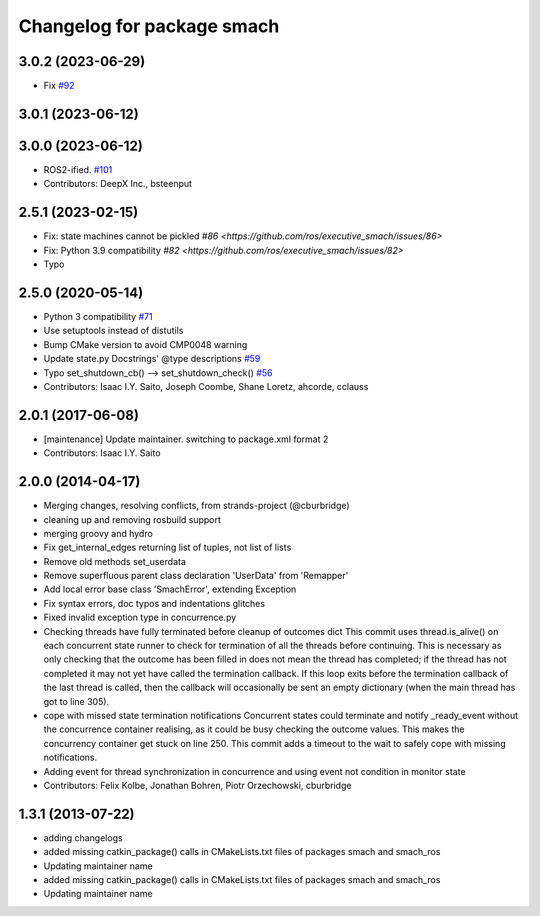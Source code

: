 ^^^^^^^^^^^^^^^^^^^^^^^^^^^
Changelog for package smach
^^^^^^^^^^^^^^^^^^^^^^^^^^^

3.0.2 (2023-06-29)
------------------
* Fix `#92 <https://github.com/ros/executive_smach/issues/92>`_ 

3.0.1 (2023-06-12)
------------------

3.0.0 (2023-06-12)
------------------
* ROS2-ified. `#101 <https://github.com/ros/executive_smach/issues/101>`_
* Contributors: DeepX Inc., bsteenput
  
2.5.1 (2023-02-15)
------------------
* Fix: state machines cannot be pickled `#86 <https://github.com/ros/executive_smach/issues/86>`  
* Fix: Python 3.9 compatibility  `#82 <https://github.com/ros/executive_smach/issues/82>`
* Typo

2.5.0 (2020-05-14)
------------------
* Python 3 compatibility `#71 <https://github.com/ros/executive_smach/issues/71>`_
* Use setuptools instead of distutils
* Bump CMake version to avoid CMP0048 warning
* Update state.py Docstrings' @type descriptions `#59 <https://github.com/ros/executive_smach/issues/59>`_
* Typo set_shutdown_cb() --> set_shutdown_check() `#56 <https://github.com/ros/executive_smach/issues/56>`_
* Contributors: Isaac I.Y. Saito, Joseph Coombe, Shane Loretz, ahcorde, cclauss

2.0.1 (2017-06-08)
------------------
* [maintenance] Update maintainer. switching to package.xml format 2
* Contributors: Isaac I.Y. Saito

2.0.0 (2014-04-17)
------------------
* Merging changes, resolving conflicts, from strands-project (@cburbridge)
* cleaning up and removing rosbuild support
* merging groovy and hydro
* Fix get_internal_edges returning list of tuples, not list of lists
* Remove old methods set_userdata
* Remove superfluous parent class declaration 'UserData' from 'Remapper'
* Add local error base class 'SmachError', extending Exception
* Fix syntax errors, doc typos and indentations glitches
* Fixed invalid exception type in concurrence.py
* Checking threads have fully terminated before cleanup of outcomes dict
  This commit uses thread.is_alive() on each concurrent state runner to check for termination of all the threads before continuing. This is necessary as only checking that the outcome has been filled in does not mean the thread has completed; if the thread has not completed it may not yet have called the termination callback. If this loop exits before the termination callback of the last thread is called, then the callback will occasionally be sent an empty dictionary (when the main thread has got to line 305).
* cope with missed state termination notifications
  Concurrent states could terminate and notify _ready_event without the concurrence container realising, as it could be busy checking the outcome values. This makes the concurrency container get stuck on line 250. This commit adds a timeout to the wait to safely cope with missing notifications.
* Adding event for thread synchronization in concurrence and using event not condition in monitor state
* Contributors: Felix Kolbe, Jonathan Bohren, Piotr Orzechowski, cburbridge

1.3.1 (2013-07-22)
------------------
* adding changelogs
* added missing catkin_package() calls in CMakeLists.txt files of packages smach and smach_ros
* Updating maintainer name

* added missing catkin_package() calls in CMakeLists.txt files of packages smach and smach_ros
* Updating maintainer name
